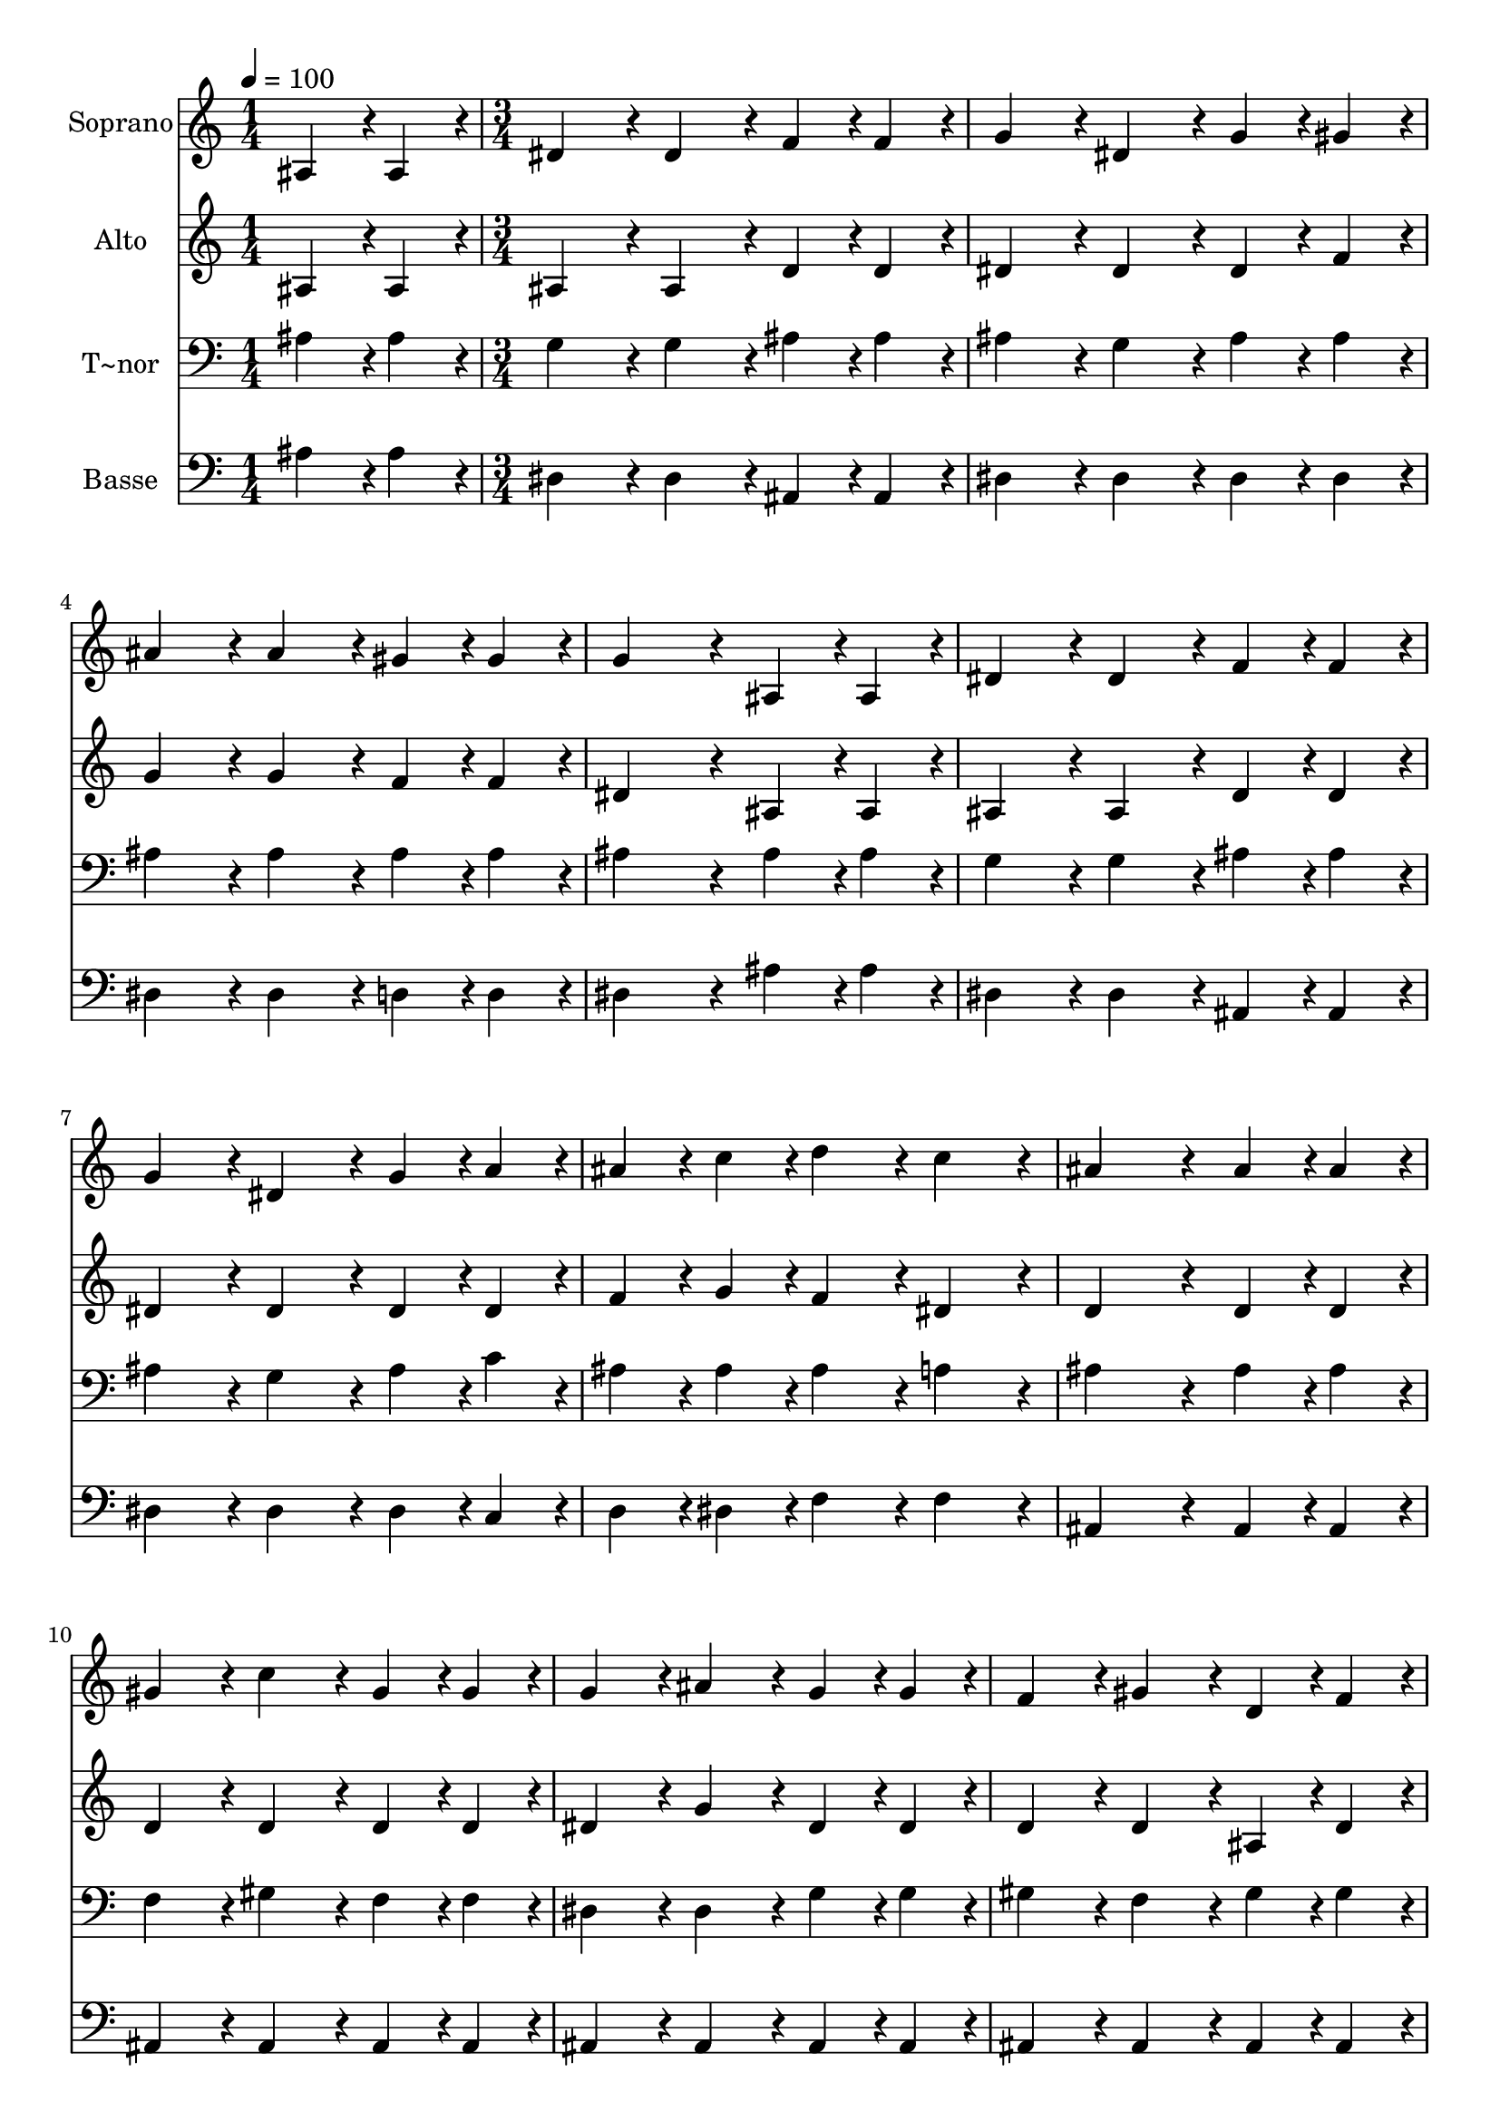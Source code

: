 % Lily was here -- automatically converted by c:/Program Files (x86)/LilyPond/usr/bin/midi2ly.py from output/171.mid
\version "2.14.0"

\layout {
  \context {
    \Voice
    \remove "Note_heads_engraver"
    \consists "Completion_heads_engraver"
    \remove "Rest_engraver"
    \consists "Completion_rest_engraver"
  }
}

trackAchannelA = {
  
  \time 1/4 
  
  \tempo 4 = 100 
  \skip 4 
  | % 2
  
  \time 3/4 
  
}

trackA = <<
  \context Voice = voiceA \trackAchannelA
>>


trackBchannelA = {
  
  \set Staff.instrumentName = "Soprano"
  
  \time 1/4 
  
  \tempo 4 = 100 
  \skip 4 
  | % 2
  
  \time 3/4 
  
}

trackBchannelB = \relative c {
  ais'4*43/96 r4*5/96 ais4*43/96 r4*5/96 dis4*86/96 r4*10/96 dis4*86/96 
  r4*10/96 
  | % 2
  f4*43/96 r4*5/96 f4*43/96 r4*5/96 g4*86/96 r4*10/96 dis4*86/96 
  r4*10/96 
  | % 3
  g4*43/96 r4*5/96 gis4*43/96 r4*5/96 ais4*86/96 r4*10/96 ais4*86/96 
  r4*10/96 
  | % 4
  gis4*43/96 r4*5/96 gis4*43/96 r4*5/96 g4*172/96 r4*20/96 
  | % 5
  ais,4*43/96 r4*5/96 ais4*43/96 r4*5/96 dis4*86/96 r4*10/96 dis4*86/96 
  r4*10/96 
  | % 6
  f4*43/96 r4*5/96 f4*43/96 r4*5/96 g4*86/96 r4*10/96 dis4*86/96 
  r4*10/96 
  | % 7
  g4*43/96 r4*5/96 a4*43/96 r4*5/96 ais4*43/96 r4*5/96 c4*43/96 
  r4*5/96 d4*86/96 r4*10/96 
  | % 8
  c4*86/96 r4*10/96 ais4*172/96 r4*20/96 
  | % 9
  ais4*43/96 r4*5/96 ais4*43/96 r4*5/96 gis4*86/96 r4*10/96 c4*86/96 
  r4*10/96 
  | % 10
  gis4*43/96 r4*5/96 gis4*43/96 r4*5/96 g4*86/96 r4*10/96 ais4*86/96 
  r4*10/96 
  | % 11
  g4*43/96 r4*5/96 g4*43/96 r4*5/96 f4*86/96 r4*10/96 gis4*86/96 
  r4*10/96 
  | % 12
  d4*43/96 r4*5/96 f4*43/96 r4*5/96 dis4*172/96 r4*20/96 
  | % 13
  ais'4*43/96 r4*5/96 ais4*43/96 r4*5/96 gis4*86/96 r4*10/96 c4*86/96 
  r4*10/96 
  | % 14
  gis4*43/96 r4*5/96 gis4*43/96 r4*5/96 g4*86/96 r4*10/96 ais4*86/96 
  r4*10/96 
  | % 15
  dis4*64/96 r4*8/96 dis128*7 r128 d4*172/96 r4*20/96 
  | % 16
  d4*64/96 r4*8/96 dis128*7 r128 dis4*259/96 
}

trackB = <<
  \context Voice = voiceA \trackBchannelA
  \context Voice = voiceB \trackBchannelB
>>


trackCchannelA = {
  
  \set Staff.instrumentName = "Alto"
  
  \time 1/4 
  
  \tempo 4 = 100 
  \skip 4 
  | % 2
  
  \time 3/4 
  
}

trackCchannelB = \relative c {
  ais'4*43/96 r4*5/96 ais4*43/96 r4*5/96 ais4*86/96 r4*10/96 ais4*86/96 
  r4*10/96 
  | % 2
  d4*43/96 r4*5/96 d4*43/96 r4*5/96 dis4*86/96 r4*10/96 dis4*86/96 
  r4*10/96 
  | % 3
  dis4*43/96 r4*5/96 f4*43/96 r4*5/96 g4*86/96 r4*10/96 g4*86/96 
  r4*10/96 
  | % 4
  f4*43/96 r4*5/96 f4*43/96 r4*5/96 dis4*172/96 r4*20/96 
  | % 5
  ais4*43/96 r4*5/96 ais4*43/96 r4*5/96 ais4*86/96 r4*10/96 ais4*86/96 
  r4*10/96 
  | % 6
  d4*43/96 r4*5/96 d4*43/96 r4*5/96 dis4*86/96 r4*10/96 dis4*86/96 
  r4*10/96 
  | % 7
  dis4*43/96 r4*5/96 dis4*43/96 r4*5/96 f4*43/96 r4*5/96 g4*43/96 
  r4*5/96 f4*86/96 r4*10/96 
  | % 8
  dis4*86/96 r4*10/96 d4*172/96 r4*20/96 
  | % 9
  d4*43/96 r4*5/96 d4*43/96 r4*5/96 d4*86/96 r4*10/96 d4*86/96 
  r4*10/96 
  | % 10
  d4*43/96 r4*5/96 d4*43/96 r4*5/96 dis4*86/96 r4*10/96 g4*86/96 
  r4*10/96 
  | % 11
  dis4*43/96 r4*5/96 dis4*43/96 r4*5/96 d4*86/96 r4*10/96 d4*86/96 
  r4*10/96 
  | % 12
  ais4*43/96 r4*5/96 d4*43/96 r4*5/96 dis4*172/96 r4*20/96 
  | % 13
  dis4*43/96 r4*5/96 dis4*43/96 r4*5/96 f4*86/96 r4*10/96 d4*86/96 
  r4*10/96 
  | % 14
  d4*43/96 r4*5/96 d4*43/96 r4*5/96 dis4*86/96 r4*10/96 dis4*86/96 
  r4*10/96 
  | % 15
  g4*64/96 r4*8/96 g128*7 r128 f4*172/96 r4*20/96 
  | % 16
  gis4*64/96 r4*8/96 g128*7 r128 g4*259/96 
}

trackC = <<
  \context Voice = voiceA \trackCchannelA
  \context Voice = voiceB \trackCchannelB
>>


trackDchannelA = {
  
  \set Staff.instrumentName = "T~nor"
  
  \time 1/4 
  
  \tempo 4 = 100 
  \skip 4 
  | % 2
  
  \time 3/4 
  
}

trackDchannelB = \relative c {
  ais'4*43/96 r4*5/96 ais4*43/96 r4*5/96 g4*86/96 r4*10/96 g4*86/96 
  r4*10/96 
  | % 2
  ais4*43/96 r4*5/96 ais4*43/96 r4*5/96 ais4*86/96 r4*10/96 g4*86/96 
  r4*10/96 
  | % 3
  ais4*43/96 r4*5/96 ais4*43/96 r4*5/96 ais4*86/96 r4*10/96 ais4*86/96 
  r4*10/96 
  | % 4
  ais4*43/96 r4*5/96 ais4*43/96 r4*5/96 ais4*172/96 r4*20/96 
  | % 5
  ais4*43/96 r4*5/96 ais4*43/96 r4*5/96 g4*86/96 r4*10/96 g4*86/96 
  r4*10/96 
  | % 6
  ais4*43/96 r4*5/96 ais4*43/96 r4*5/96 ais4*86/96 r4*10/96 g4*86/96 
  r4*10/96 
  | % 7
  ais4*43/96 r4*5/96 c4*43/96 r4*5/96 ais4*43/96 r4*5/96 ais4*43/96 
  r4*5/96 ais4*86/96 r4*10/96 
  | % 8
  a4*86/96 r4*10/96 ais4*172/96 r4*20/96 
  | % 9
  ais4*43/96 r4*5/96 ais4*43/96 r4*5/96 f4*86/96 r4*10/96 gis4*86/96 
  r4*10/96 
  | % 10
  f4*43/96 r4*5/96 f4*43/96 r4*5/96 dis4*86/96 r4*10/96 dis4*86/96 
  r4*10/96 
  | % 11
  g4*43/96 r4*5/96 g4*43/96 r4*5/96 gis4*86/96 r4*10/96 f4*86/96 
  r4*10/96 
  | % 12
  gis4*43/96 r4*5/96 gis4*43/96 r4*5/96 g4*172/96 r4*20/96 
  | % 13
  ais4*43/96 r4*5/96 ais4*43/96 r4*5/96 ais4*86/96 r4*10/96 ais4*86/96 
  r4*10/96 
  | % 14
  ais4*43/96 r4*5/96 ais4*43/96 r4*5/96 ais4*86/96 r4*10/96 ais4*86/96 
  r4*10/96 
  | % 15
  ais4*64/96 r4*8/96 ais128*7 r128 ais4*172/96 r4*20/96 
  | % 16
  ais4*64/96 r4*8/96 ais128*7 r128 ais4*259/96 
}

trackD = <<

  \clef bass
  
  \context Voice = voiceA \trackDchannelA
  \context Voice = voiceB \trackDchannelB
>>


trackEchannelA = {
  
  \set Staff.instrumentName = "Basse"
  
  \time 1/4 
  
  \tempo 4 = 100 
  \skip 4 
  | % 2
  
  \time 3/4 
  
}

trackEchannelB = \relative c {
  ais'4*43/96 r4*5/96 ais4*43/96 r4*5/96 dis,4*86/96 r4*10/96 dis4*86/96 
  r4*10/96 
  | % 2
  ais4*43/96 r4*5/96 ais4*43/96 r4*5/96 dis4*86/96 r4*10/96 dis4*86/96 
  r4*10/96 
  | % 3
  dis4*43/96 r4*5/96 dis4*43/96 r4*5/96 dis4*86/96 r4*10/96 dis4*86/96 
  r4*10/96 
  | % 4
  d4*43/96 r4*5/96 d4*43/96 r4*5/96 dis4*172/96 r4*20/96 
  | % 5
  ais'4*43/96 r4*5/96 ais4*43/96 r4*5/96 dis,4*86/96 r4*10/96 dis4*86/96 
  r4*10/96 
  | % 6
  ais4*43/96 r4*5/96 ais4*43/96 r4*5/96 dis4*86/96 r4*10/96 dis4*86/96 
  r4*10/96 
  | % 7
  dis4*43/96 r4*5/96 c4*43/96 r4*5/96 d4*43/96 r4*5/96 dis4*43/96 
  r4*5/96 f4*86/96 r4*10/96 
  | % 8
  f4*86/96 r4*10/96 ais,4*172/96 r4*20/96 
  | % 9
  ais4*43/96 r4*5/96 ais4*43/96 r4*5/96 ais4*86/96 r4*10/96 ais4*86/96 
  r4*10/96 
  | % 10
  ais4*43/96 r4*5/96 ais4*43/96 r4*5/96 ais4*86/96 r4*10/96 ais4*86/96 
  r4*10/96 
  | % 11
  ais4*43/96 r4*5/96 ais4*43/96 r4*5/96 ais4*86/96 r4*10/96 ais4*86/96 
  r4*10/96 
  | % 12
  ais4*43/96 r4*5/96 ais4*43/96 r4*5/96 dis4*172/96 r4*20/96 
  | % 13
  g4*43/96 r4*5/96 g4*43/96 r4*5/96 d4*43/96 r4*5/96 f4*43/96 
  r4*5/96 gis4*86/96 r4*10/96 
  | % 14
  f4*43/96 r4*5/96 f4*43/96 r4*5/96 ais,4*43/96 r4*5/96 dis4*43/96 
  r4*5/96 g4*86/96 r4*10/96 
  | % 15
  dis4*64/96 r4*8/96 g128*7 r128 ais4*172/96 r4*20/96 
  | % 16
  ais,4*64/96 r4*8/96 dis128*7 r128 dis4*259/96 
}

trackE = <<

  \clef bass
  
  \context Voice = voiceA \trackEchannelA
  \context Voice = voiceB \trackEchannelB
>>


\score {
  <<
    \context Staff=trackB \trackA
    \context Staff=trackB \trackB
    \context Staff=trackC \trackA
    \context Staff=trackC \trackC
    \context Staff=trackD \trackA
    \context Staff=trackD \trackD
    \context Staff=trackE \trackA
    \context Staff=trackE \trackE
  >>
  \layout {}
  \midi {}
}
